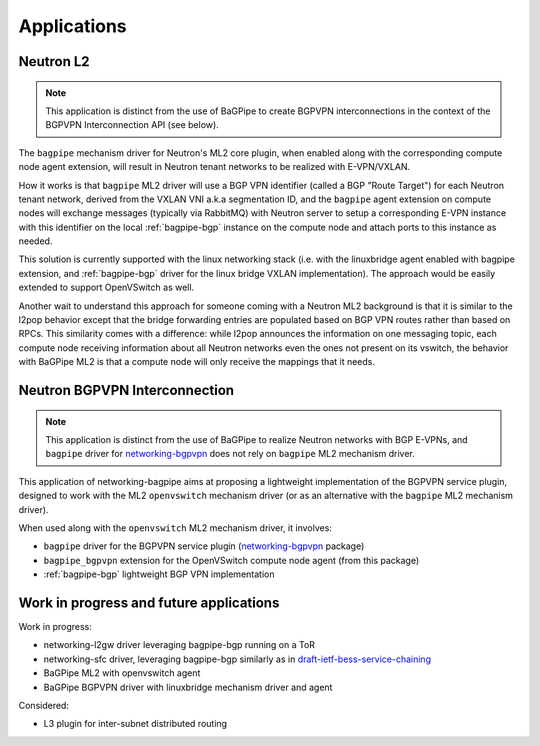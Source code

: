 Applications
============

----------
Neutron L2
----------

.. Note:: This application is distinct from the use of BaGPipe to create
   BGPVPN interconnections in the context of the BGPVPN Interconnection API
   (see below).

The ``bagpipe`` mechanism driver for Neutron's ML2 core plugin, when enabled
along with the corresponding compute node agent extension, will result in
Neutron tenant networks to be realized with E-VPN/VXLAN.

How it works is that ``bagpipe`` ML2 driver will use a BGP VPN identifier
(called a BGP "Route Target") for each Neutron tenant network, derived from the
VXLAN VNI a.k.a segmentation ID, and the ``bagpipe`` agent extension on compute
nodes will exchange messages (typically via RabbitMQ) with Neutron server to
setup a corresponding E-VPN instance with
this identifier on the local :ref:`bagpipe-bgp` instance on the compute node and
attach ports to this instance as needed.

.. blockdiag:: ml2.blockdiag

This solution is currently supported with the linux networking stack (i.e. with
the linuxbridge agent enabled with bagpipe extension, and :ref:`bagpipe-bgp` driver
for the linux bridge VXLAN implementation).  The approach would be easily
extended to support OpenVSwitch as well.

Another wait to understand this approach for someone coming with a Neutron ML2
background is that it is similar to the l2pop behavior except that the bridge
forwarding entries are populated based on BGP VPN routes rather than based on
RPCs. This similarity comes with a difference: while l2pop announces the
information on one messaging topic, each compute node receiving information
about all Neutron networks even the ones not present on its vswitch, the
behavior with BaGPipe ML2 is that a compute node will only receive the
mappings that it needs.

------------------------------
Neutron BGPVPN Interconnection
------------------------------

.. Note:: This application is distinct from the use of BaGPipe to realize
   Neutron networks with BGP E-VPNs, and ``bagpipe`` driver for
   networking-bgpvpn_ does not rely on ``bagpipe`` ML2 mechanism driver.

This application of networking-bagpipe aims at proposing a lightweight
implementation of the BGPVPN service plugin, designed to work with the ML2
``openvswitch`` mechanism driver (or as an alternative with the ``bagpipe``
ML2 mechanism driver).

When used along with the ``openvswitch`` ML2 mechanism driver, it involves:

* ``bagpipe`` driver for the BGPVPN service plugin (networking-bgpvpn_ package)

* ``bagpipe_bgpvpn`` extension for the OpenVSwitch compute node agent
  (from this package)

* :ref:`bagpipe-bgp` lightweight BGP VPN implementation

.. blockdiag:: bgpvpn.blockdiag

----------------------------------------
Work in progress and future applications
----------------------------------------

Work in progress:

* networking-l2gw driver leveraging bagpipe-bgp running on a ToR

* networking-sfc driver, leveraging bagpipe-bgp similarly as in
  draft-ietf-bess-service-chaining_

* BaGPipe ML2 with openvswitch agent

* BaGPipe BGPVPN driver with linuxbridge mechanism driver and agent

Considered:

* L3 plugin for inter-subnet distributed routing



.. _networking-bgpvpn: https://github.com/openstack/networking-bgpvpn
.. _BGPVPN documentation: https://docs.openstack.org/networking-bgpvpn/latest/user/drivers/bagpipe/index.html
.. _draft-ietf-bess-service-chaining: https://tools.ietf.org/html/draft-ietf-bess-service-chaining
